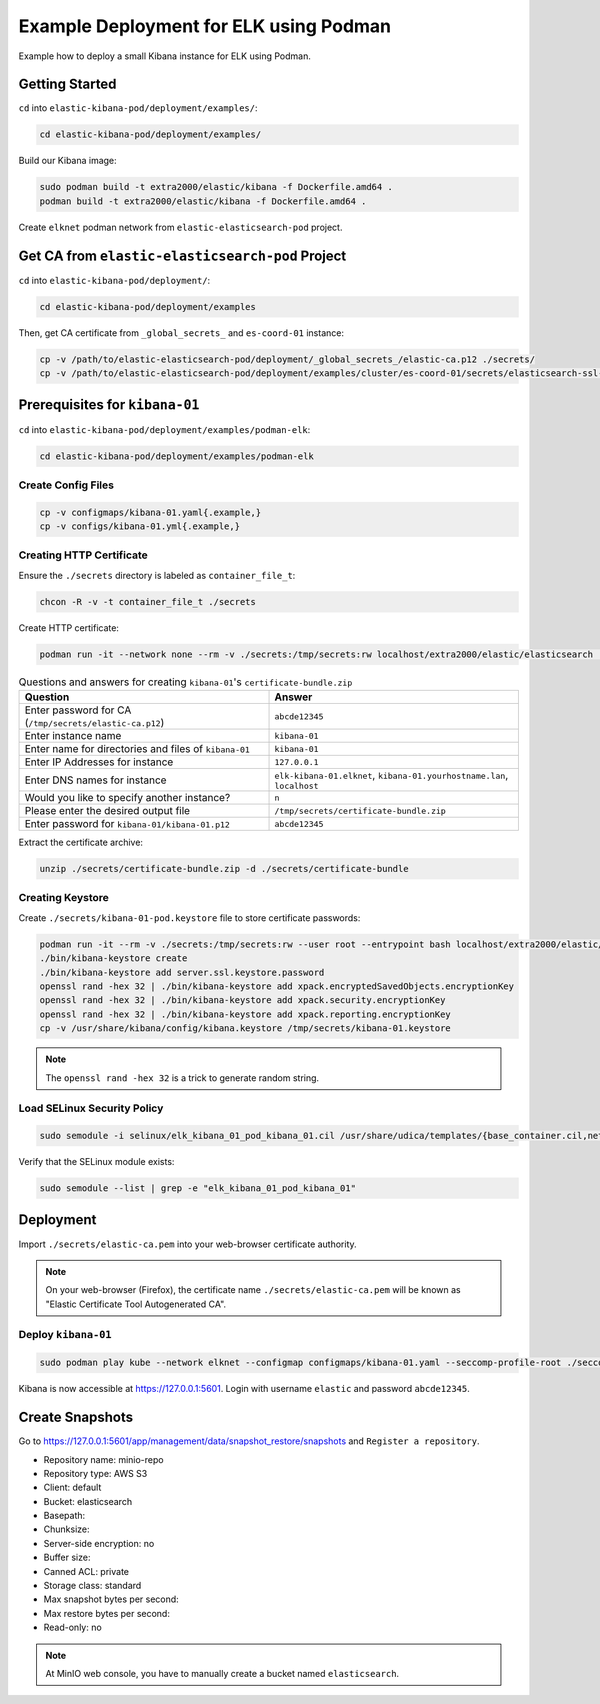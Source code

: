 Example Deployment for ELK using Podman
=======================================

Example how to deploy a small Kibana instance for ELK using Podman.

Getting Started
---------------

``cd`` into ``elastic-kibana-pod/deployment/examples/``:

.. code-block:: bash

    cd elastic-kibana-pod/deployment/examples/

Build our Kibana image:

.. code-block:: bash

    sudo podman build -t extra2000/elastic/kibana -f Dockerfile.amd64 .
    podman build -t extra2000/elastic/kibana -f Dockerfile.amd64 .

Create ``elknet`` podman network from ``elastic-elasticsearch-pod`` project.

Get CA from ``elastic-elasticsearch-pod`` Project
-------------------------------------------------

``cd`` into ``elastic-kibana-pod/deployment/``:

.. code-block:: bash

    cd elastic-kibana-pod/deployment/examples

Then, get CA certificate from ``_global_secrets_`` and ``es-coord-01`` instance:

.. code-block:: bash

    cp -v /path/to/elastic-elasticsearch-pod/deployment/_global_secrets_/elastic-ca.p12 ./secrets/
    cp -v /path/to/elastic-elasticsearch-pod/deployment/examples/cluster/es-coord-01/secrets/elasticsearch-ssl-http/kibana/elasticsearch-ca.pem ./secrets/elastic-ca.pem

Prerequisites for ``kibana-01``
-------------------------------

``cd`` into ``elastic-kibana-pod/deployment/examples/podman-elk``:

.. code-block:: bash

    cd elastic-kibana-pod/deployment/examples/podman-elk

Create Config Files
~~~~~~~~~~~~~~~~~~~

.. code-block:: bash

    cp -v configmaps/kibana-01.yaml{.example,}
    cp -v configs/kibana-01.yml{.example,}

Creating HTTP Certificate
~~~~~~~~~~~~~~~~~~~~~~~~~

Ensure the ``./secrets`` directory is labeled as ``container_file_t``:

.. code-block:: bash

    chcon -R -v -t container_file_t ./secrets

Create HTTP certificate:

.. code-block:: bash

    podman run -it --network none --rm -v ./secrets:/tmp/secrets:rw localhost/extra2000/elastic/elasticsearch ./bin/elasticsearch-certutil cert --ca /tmp/secrets/elastic-ca.p12 --multiple

.. list-table:: Questions and answers for creating ``kibana-01``'s ``certificate-bundle.zip``
   :widths: 50 50
   :header-rows: 1

   * - Question
     - Answer
   * - Enter password for CA (``/tmp/secrets/elastic-ca.p12``)
     - ``abcde12345``
   * - Enter instance name
     - ``kibana-01``
   * - Enter name for directories and files of ``kibana-01``
     - ``kibana-01``
   * - Enter IP Addresses for instance
     - ``127.0.0.1``
   * - Enter DNS names for instance
     - ``elk-kibana-01.elknet``, ``kibana-01.yourhostname.lan``, ``localhost``
   * - Would you like to specify another instance?
     - ``n``
   * - Please enter the desired output file
     - ``/tmp/secrets/certificate-bundle.zip``
   * - Enter password for ``kibana-01/kibana-01.p12``
     - ``abcde12345``

Extract the certificate archive:

.. code-block:: bash

    unzip ./secrets/certificate-bundle.zip -d ./secrets/certificate-bundle

Creating Keystore
~~~~~~~~~~~~~~~~~

Create ``./secrets/kibana-01-pod.keystore`` file to store certificate passwords:

.. code-block:: bash

    podman run -it --rm -v ./secrets:/tmp/secrets:rw --user root --entrypoint bash localhost/extra2000/elastic/kibana
    ./bin/kibana-keystore create
    ./bin/kibana-keystore add server.ssl.keystore.password
    openssl rand -hex 32 | ./bin/kibana-keystore add xpack.encryptedSavedObjects.encryptionKey
    openssl rand -hex 32 | ./bin/kibana-keystore add xpack.security.encryptionKey
    openssl rand -hex 32 | ./bin/kibana-keystore add xpack.reporting.encryptionKey
    cp -v /usr/share/kibana/config/kibana.keystore /tmp/secrets/kibana-01.keystore

.. note::

    The ``openssl rand -hex 32`` is a trick to generate random string.

Load SELinux Security Policy
~~~~~~~~~~~~~~~~~~~~~~~~~~~~

.. code-block:: bash

    sudo semodule -i selinux/elk_kibana_01_pod_kibana_01.cil /usr/share/udica/templates/{base_container.cil,net_container.cil}

Verify that the SELinux module exists:

.. code-block:: bash

    sudo semodule --list | grep -e "elk_kibana_01_pod_kibana_01"

Deployment
----------

Import ``./secrets/elastic-ca.pem`` into your web-browser certificate authority.

.. note::

    On your web-browser (Firefox), the certificate name ``./secrets/elastic-ca.pem`` will be known as "Elastic Certificate Tool Autogenerated CA".

Deploy ``kibana-01``
~~~~~~~~~~~~~~~~~~~~

.. code-block:: bash

    sudo podman play kube --network elknet --configmap configmaps/kibana-01.yaml --seccomp-profile-root ./seccomp elk-kibana-01-pod.yaml

Kibana is now accessible at https://127.0.0.1:5601. Login with username ``elastic`` and password ``abcde12345``.

Create Snapshots
----------------

Go to https://127.0.0.1:5601/app/management/data/snapshot_restore/snapshots and ``Register a repository``.

* Repository name: minio-repo
* Repository type: AWS S3
* Client: default
* Bucket: elasticsearch
* Basepath:
* Chunksize:
* Server-side encryption: no
* Buffer size:
* Canned ACL: private
* Storage class: standard
* Max snapshot bytes per second:
* Max restore bytes per second:
* Read-only: no

.. note::

    At MinIO web console, you have to manually create a bucket named ``elasticsearch``.
